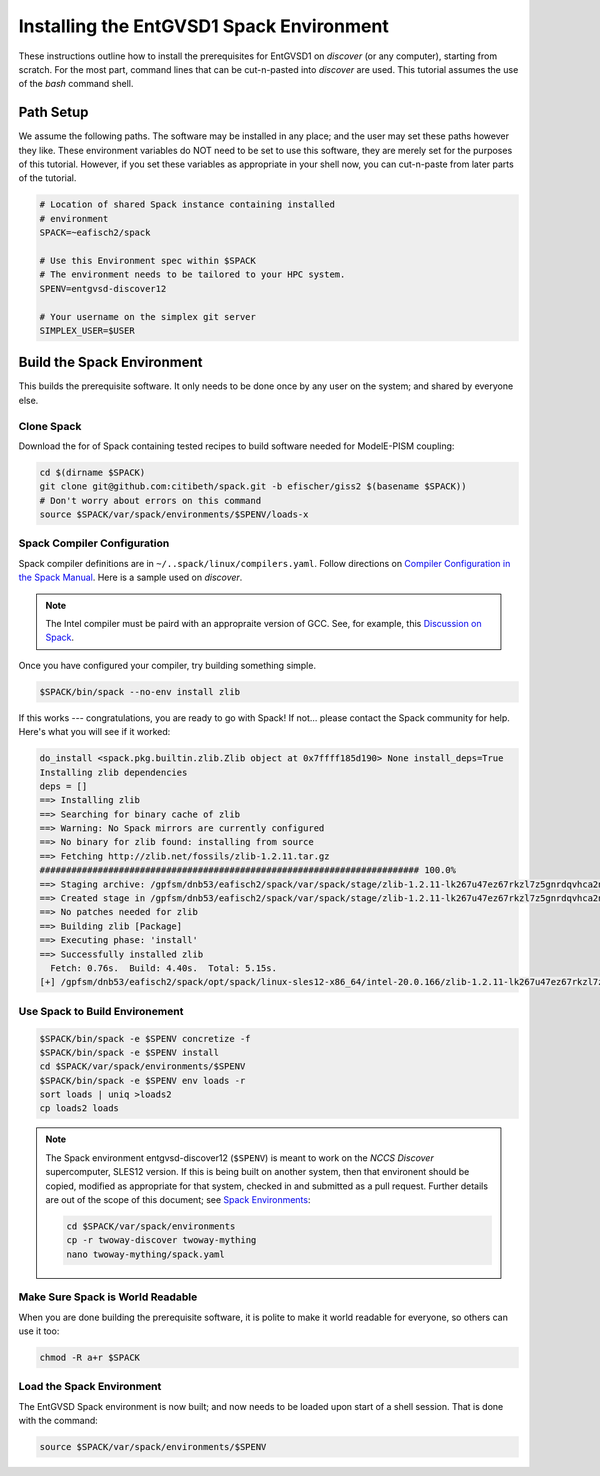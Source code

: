 Installing the EntGVSD1 Spack Environment
=========================================

.. _spackenv:

These instructions outline how to install the prerequisites for EntGVSD1 on
*discover* (or any computer), starting from scratch.  For the most
part, command lines that can be cut-n-pasted into *discover* are used.
This tutorial assumes the use of the *bash* command shell.



Path Setup
----------

We assume the following paths.  The software may be installed in any
place; and the user may set these paths however they like.  These
environment variables do NOT need to be set to use this software,
they are merely set for the purposes of this tutorial.  However, if
you set these variables as appropriate in your shell now, you can
cut-n-paste from later parts of the tutorial.

.. code-block:: bash

   # Location of shared Spack instance containing installed
   # environment
   SPACK=~eafisch2/spack

   # Use this Environment spec within $SPACK
   # The environment needs to be tailored to your HPC system.
   SPENV=entgvsd-discover12

   # Your username on the simplex git server
   SIMPLEX_USER=$USER

Build the Spack Environment
---------------------------

This builds the prerequisite software.  It only needs to be done once
by any user on the system; and shared by everyone else.

Clone Spack
```````````

Download the for of Spack containing tested recipes to build software
needed for ModelE-PISM coupling:

.. code-block:: bash

   cd $(dirname $SPACK)
   git clone git@github.com:citibeth/spack.git -b efischer/giss2 $(basename $SPACK))
   # Don't worry about errors on this command
   source $SPACK/var/spack/environments/$SPENV/loads-x

Spack Compiler Configuration
````````````````````````````

Spack compiler definitions are in ``~/..spack/linux/compilers.yaml``.
Follow directions on `Compiler Configuration in the Spack Manual
<https://spack.readthedocs.io/en/latest/getting_started.html#compiler-configuration>`_.
Here is a sample used on *discover*.

.. code-block:: none
   # SLES12
   compilers:
   - compiler:
       environment: {}
       extra_rpaths: [/usr/local/intel/2020/compilers_and_libraries_2020.0.166/linux/compiler/lib/intel64_lin,/usr/local/intel/2020/compilers_and_libraries_2020.0.166/linux/mpi/intel64/lib]
       flags:
          cflags: -gcc-name=/usr/local/other/gcc/9.2.0/bin/gcc
          cxxflags: -gxx-name=/usr/local/other/gcc/9.2.0/bin/g++
       modules: []
       operating_system: suse_linux11
       paths:
         # https://software.intel.com/en-us/node/522750 
         cc: /usr/local/intel/2020/compilers_and_libraries_2020.0.166/linux/bin/intel64/icc
         cxx: /usr/local/intel/2020/compilers_and_libraries_2020.0.166/linux/bin/intel64/icpc
         f77: /usr/local/intel/2020/compilers_and_libraries_2020.0.166/linux/bin/intel64/ifort
         fc: /usr/local/intel/2020/compilers_and_libraries_2020.0.166/linux/bin/intel64/ifort
       spec: intel@20.0.166
       target: x86_64

.. note::

   The Intel compiler must be paird with an appropraite version of
   GCC.  See, for example, this `Discussion on Spack
   <https://github.com/spack/spack/issues/8356>`_.

Once you have configured your compiler, try building something simple.

.. code-block:: 

    $SPACK/bin/spack --no-env install zlib

If this works --- congratulations, you are ready to go with Spack!  If not... please contact the Spack community for help.  Here's what you will see if it worked:

.. code-block:: none

   do_install <spack.pkg.builtin.zlib.Zlib object at 0x7ffff185d190> None install_deps=True
   Installing zlib dependencies
   deps = []
   ==> Installing zlib
   ==> Searching for binary cache of zlib
   ==> Warning: No Spack mirrors are currently configured
   ==> No binary for zlib found: installing from source
   ==> Fetching http://zlib.net/fossils/zlib-1.2.11.tar.gz
   ######################################################################## 100.0%
   ==> Staging archive: /gpfsm/dnb53/eafisch2/spack/var/spack/stage/zlib-1.2.11-lk267u47ez67rkzl7z5gnrdqvhca2n46/zlib-1.2.11.tar.gz
   ==> Created stage in /gpfsm/dnb53/eafisch2/spack/var/spack/stage/zlib-1.2.11-lk267u47ez67rkzl7z5gnrdqvhca2n46
   ==> No patches needed for zlib
   ==> Building zlib [Package]
   ==> Executing phase: 'install'
   ==> Successfully installed zlib
     Fetch: 0.76s.  Build: 4.40s.  Total: 5.15s.
   [+] /gpfsm/dnb53/eafisch2/spack/opt/spack/linux-sles12-x86_64/intel-20.0.166/zlib-1.2.11-lk267u47ez67rkzl7z5gnrdqvhca2n46


Use Spack to Build Environement
```````````````````````````````

.. code-block:: bash

   $SPACK/bin/spack -e $SPENV concretize -f
   $SPACK/bin/spack -e $SPENV install
   cd $SPACK/var/spack/environments/$SPENV
   $SPACK/bin/spack -e $SPENV env loads -r
   sort loads | uniq >loads2
   cp loads2 loads

.. note::

   The Spack environment entgvsd-discover12 (``$SPENV``) is meant to
   work on the *NCCS Discover* supercomputer, SLES12 version.  If this
   is being built on another system, then that environent should be
   copied, modified as appropriate for that system, checked in and
   submitted as a pull request.  Further details are out of the scope
   of this document; see `Spack Environments
   <https://spack.readthedocs.io/en/latest/environments.html>`_:

   .. code-block:: bash

      cd $SPACK/var/spack/environments
      cp -r twoway-discover twoway-mything
      nano twoway-mything/spack.yaml

Make Sure Spack is World Readable
`````````````````````````````````

When you are done building the prerequisite software, it is polite to
make it world readable for everyone, so others can use it too:

.. code-block:: bash

   chmod -R a+r $SPACK


Load the Spack Environment
``````````````````````````

The EntGVSD Spack environment is now built; and now needs to be loaded
upon start of a shell session.  That is done with the command:

.. code-block:: bash

    source $SPACK/var/spack/environments/$SPENV

